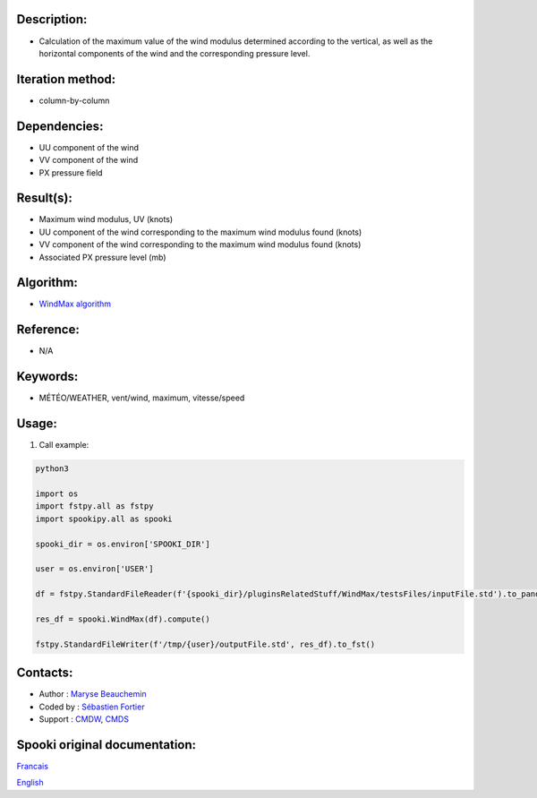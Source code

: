 
Description:
~~~~~~~~~~~~

-  Calculation of the maximum value of the wind modulus determined according to the vertical, 
   as well as the horizontal components of the wind and the corresponding pressure level.

Iteration method:
~~~~~~~~~~~~~~~~~

-  column-by-column

Dependencies:
~~~~~~~~~~~~~

- UU component of the wind
- VV component of the wind
- PX pressure field

Result(s):
~~~~~~~~~~
- Maximum wind modulus, UV (knots)
- UU component of the wind corresponding to the maximum wind modulus found (knots)
- VV component of the wind corresponding to the maximum wind modulus found (knots)
- Associated PX pressure level (mb)

Algorithm:
~~~~~~~~~~

-  `WindMax algorithm <https://wiki.cmc.ec.gc.ca/images/2/26/Spooki_-_Algorithme_WindMax.pdf>`__

Reference:
~~~~~~~~~~

-  N/A

Keywords:
~~~~~~~~~

-  MÉTÉO/WEATHER, vent/wind, maximum, vitesse/speed

Usage:
~~~~~~

#. Call example:

.. code:: python

      python3
      
      import os
      import fstpy.all as fstpy
      import spookipy.all as spooki
      
      spooki_dir = os.environ['SPOOKI_DIR']

      user = os.environ['USER']

      df = fstpy.StandardFileReader(f'{spooki_dir}/pluginsRelatedStuff/WindMax/testsFiles/inputFile.std').to_pandas()

      res_df = spooki.WindMax(df).compute()

      fstpy.StandardFileWriter(f'/tmp/{user}/outputFile.std', res_df).to_fst()

Contacts:
~~~~~~~~~

-  Author : `Maryse Beauchemin <https://wiki.cmc.ec.gc.ca/wiki/User:Beaucheminm>`__
-  Coded by : `Sébastien Fortier <https://wiki.cmc.ec.gc.ca/wiki/User:Fortiers>`__
-  Support : `CMDW <https://wiki.cmc.ec.gc.ca/wiki/CMDW>`__, `CMDS <https://wiki.cmc.ec.gc.ca/wiki/CMDS>`__


Spooki original documentation:
~~~~~~~~~~~~~~~~~~~~~~~~~~~~~~

`Francais <http://web.science.gc.ca/~spst900/spooki/doc/master/spooki_french_doc/html/pluginWindMax.html>`_

`English <http://web.science.gc.ca/~spst900/spooki/doc/master/spooki_english_doc/html/pluginWindMax.html>`_
